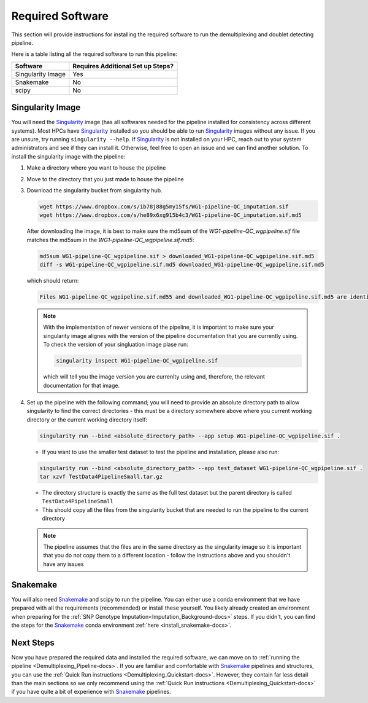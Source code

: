 .. _Demultiplexing_Software-docs:

Required Software
===========================
.. _Singularity: https://singularity.lbl.gov/archive/docs/v2-2/index.html
.. _Snakemake: https://snakemake.readthedocs.io/en/stable/getting_started/installation.html

This section will provide instructions for installing the required software to run the demultiplexing and doublet detecting pipeline.

Here is a table listing all the required software to run this pipeline:

+--------------------+-----------------------------------+
| Software           | Requires Additional Set up Steps? |
+====================+===================================+
| Singularity Image  | Yes                               |
+--------------------+-----------------------------------+
| Snakemake          | No                                |
+--------------------+-----------------------------------+
| scipy              | No                                |
+--------------------+-----------------------------------+



Singularity Image
-----------------

You will need the Singularity_ image (has all softwares needed for the pipeline installed for consistency across different systems). 
Most HPCs have Singularity_ installed so you should be able to run Singularity_ images without any issue. If you are unsure, try running ``singularity --help``. 
If Singularity_ is not installed on your HPC, reach out to your system administrators and see if they can install it. Otherwise, feel free to open an issue and we can find another solution. 
To install the singularity image with the pipeline:

#. Make a directory where you want to house the pipeline 

#. Move to the directory that you just made to house the pipeline

#. Download the singularity bucket from singularity hub.

   .. code-block:: bash

    wget https://www.dropbox.com/s/ib78j88g5my15fs/WG1-pipeline-QC_imputation.sif
    wget https://www.dropbox.com/s/he89x6xg915b4c3/WG1-pipeline-QC_imputation.sif.md5


   After downloading the image, it is best to make sure the md5sum of the `WG1-pipeline-QC_wgpipeline.sif` file matches the md5sum in the `WG1-pipeline-QC_wgpipeline.sif.md5`:

   .. code-block:: bash

    md5sum WG1-pipeline-QC_wgpipeline.sif > downloaded_WG1-pipeline-QC_wgpipeline.sif.md5
    diff -s WG1-pipeline-QC_wgpipeline.sif.md5 downloaded_WG1-pipeline-QC_wgpipeline.sif.md5


   which should return:

   .. code-block:: bash

      Files WG1-pipeline-QC_wgpipeline.sif.md55 and downloaded_WG1-pipeline-QC_wgpipeline.sif.md5 are identical

   .. note::

      With the implementation of newer versions of the pipeline, it is important to make sure your singularity image alignes with the version of the pipeline documentation that you are currently using.
      To check the version of your singluation image plase run:

      .. code-block:: bash

         singularity inspect WG1-pipeline-QC_wgpipeline.sif 

      which will tell you the image version you are currenlty using and, therefore, the relevant documentation for that image.


#. Set up the pipeline with the following command; you will need to provide an absolute directory path to allow singularity to find the correct directories - this must be a directory somewhere above where you current working directory or the current working directory itself:

   .. code-block:: bash

    singularity run --bind <absolute_directory_path> --app setup WG1-pipeline-QC_wgpipeline.sif .

   - If you want to use the smaller test dataset to test the pipeline and installation, please also run:

   .. code-block:: bash

    singularity run --bind <absolute_directory_path> --app test_dataset WG1-pipeline-QC_wgpipeline.sif .
    tar xzvf TestData4PipelineSmall.tar.gz

   - The directory structure is exactly the same as the full test dataset but the parent directory is called ``TestData4PipelineSmall``

   - This should copy all the files from the singularity bucket that are needed to run the pipeline to the current directory
   
   .. admonition:: Note
      :class: hint
     
      The pipeline assumes that the files are in the same directory as the singularity image so it is important that you do not copy them to a different location - follow the instructions above and you shouldn't have any issues


Snakemake
---------

You will also need Snakemake_ and scipy to run the pipeline. You can either use a conda environment that we have prepared with all the requirements (recommended) or install these yourself. 
You likely already created an environment when preparing for the :ref:`SNP Genotype Imputation<Imputation_Background-docs>` steps. If you didn't, you can find the steps for the Snakemake_ conda environment :ref:`here <install_snakemake-docs>`.



Next Steps
------------

Now you have prepared the required data and installed the required software, we can move on to :ref:`running the pipeline <Demultiplexing_Pipeline-docs>`.
If you are familiar and comfortable with Snakemake_ pipelines and structures, you can use the :ref:`Quick Run instructions <Demultiplexing_Quickstart-docs>`.
However, they contain far less detail than the main sections so we only recommend using the :ref:`Quick Run instructions <Demultiplexing_Quickstart-docs>` if you have quite a bit of experience with Snakemake_ pipelines.
